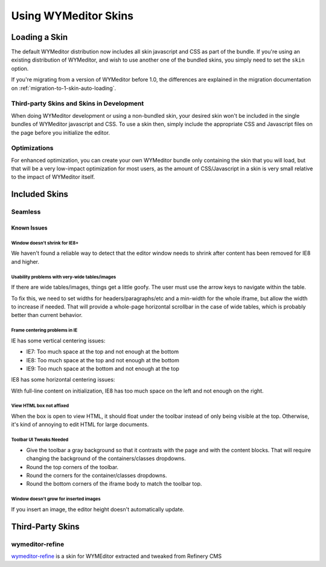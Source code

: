#####################
Using WYMeditor Skins
#####################

.. _using-skins-loading-a-skin:

**************
Loading a Skin
**************

The default WYMeditor distribution
now includes all skin javascript and CSS
as part of the bundle.
If you're using an existing distribution of WYMeditor,
and wish to use another one of the bundled skins,
you simply need to set the ``skin`` option.

If you're migrating from a version of WYMeditor before 1.0,
the differences are explained in the migration documentation
on :ref:`migration-to-1-skin-auto-loading`.

Third-party Skins and Skins in Development
==========================================

When doing WYMeditor development
or using a non-bundled skin,
your desired skin won't be included
in the single bundles of WYMeditor javascript
and CSS.
To use a skin then,
simply include the appropriate CSS and Javascript files
on the page before you initialize the editor.

Optimizations
=============

For enhanced optimization,
you can create your own WYMeditor bundle
only containing the skin that you will load,
but that will be a very low-impact optimization
for most users,
as the amount of CSS/Javascript
in a skin is very small
relative to the impact of WYMeditor itself.

**************
Included Skins
**************

Seamless
========

Known Issues
------------

Window doesn't shrink for IE8+
~~~~~~~~~~~~~~~~~~~~~~~~~~~~~~

We haven't found a reliable way
to detect that the editor window needs to shrink
after content has been removed
for IE8 and higher.

Usability problems with very-wide tables/images
~~~~~~~~~~~~~~~~~~~~~~~~~~~~~~~~~~~~~~~~~~~~~~~

If there are wide tables/images,
things get a little goofy.
The user must use the arrow keys
to navigate within the table.

To fix this,
we need to set widths for headers/paragraphs/etc
and a min-width for the whole iframe,
but allow the width to increase if needed.
That will provide a whole-page horizontal scrollbar
in the case of wide tables,
which is probably better than current behavior.

Frame centering problems in IE
~~~~~~~~~~~~~~~~~~~~~~~~~~~~~~

IE has some vertical centering issues:

* IE7: Too much space at the top and not enough at the bottom
* IE8: Too much space at the top and not enough at the bottom
* IE9: Too much space at the bottom and not enough at the top

IE8 has some horizontal centering issues:

With full-line content on initialization,
IE8 has too much space on the left
and not enough on the right.

View HTML box not affixed
~~~~~~~~~~~~~~~~~~~~~~~~~

When the box is open to view HTML,
it should float under the toolbar
instead of only being visible at the top.
Otherwise,
it's kind of annoying to edit HTML
for large documents.

Toolbar UI Tweaks Needed
~~~~~~~~~~~~~~~~~~~~~~~~~

* Give the toolbar a gray background
  so that it contrasts with the page
  and with the content blocks.
  That will require changing the background
  of the containers/classes dropdowns.
* Round the top corners of the toolbar.
* Round the corners
  for the container/classes dropdowns.
* Round the bottom corners
  of the iframe body to match the toolbar top.

Window doesn't grow for inserted images
~~~~~~~~~~~~~~~~~~~~~~~~~~~~~~~~~~~~~~~

If you insert an image,
the editor height doesn't automatically update.

*****************
Third-Party Skins
*****************

wymeditor-refine
================

`wymeditor-refine <https://github.com/joshmcarthur/wymeditor-refine>`_
is a skin for WYMEditor
extracted and tweaked from Refinery CMS


